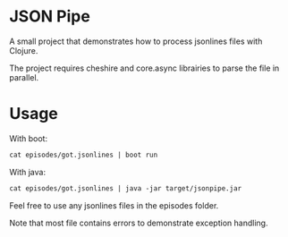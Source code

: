 * JSON Pipe

A small project that demonstrates how to process jsonlines files with Clojure.

The project requires cheshire and core.async librairies to parse the file in parallel.

* Usage

With boot:

#+BEGIN_SRC clojure
cat episodes/got.jsonlines | boot run
#+END_SRC

With java:

#+BEGIN_SRC clojure
cat episodes/got.jsonlines | java -jar target/jsonpipe.jar
#+END_SRC

Feel free to use any jsonlines files in the episodes folder.

Note that most file contains errors to demonstrate exception handling.
